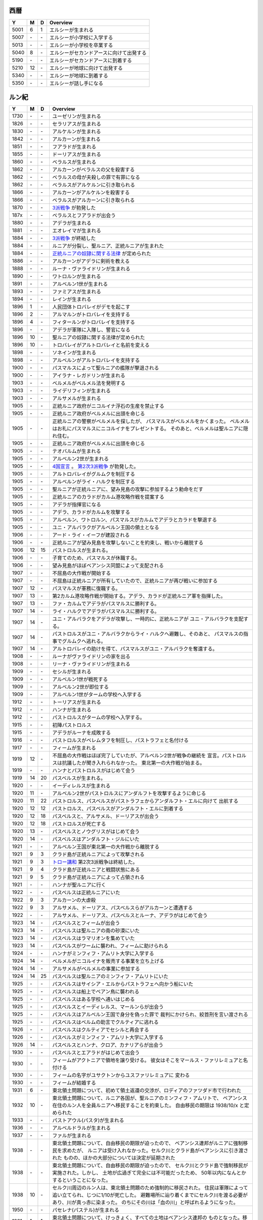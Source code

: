 西暦
================================================================================

==== == == ================================================================
Y    M  D  Overview
==== == == ================================================================
5001  6  1  エルシーが生まれる
5007 \- \-  エルシーが小学校に入学する
5013 \- \-  エルシーが小学校を卒業する
5040  8 \-  エルシーがセカンドアースに向けて出発する
5190 \- \-  エルシーがセカンドアースに到着する
5210 12 \-  エルシーが地球に向けて出発する
5340 \- \-  エルシーが地球に到着する
5350 \- \-  エルシーが話し手になる
==== == == ================================================================

ルン紀
================================================================================

==== == == ================================================================
Y    M  D  Overview
==== == == ================================================================
1730 \- \-  ユーゼリンが生まれる
1826 \- \-  セラリアスが生まれる
1830 \- \-  アルケルンが生まれる
1842 \- \-  アルカーンが生まれる
1851 \- \-  フアラドが生まれる
1855 \- \-  ドーリアスが生まれる
1860 \- \-  ベラルスが生まれる
1862 \- \-  アルカーンがベラルスの父を殺害する
1862 \- \-  ベラルスの母が夫殺しの罪で有罪になる
1862 \- \-  ベラルスがアルケルンに引き取られる
1866 \- \-  アルカーンがアルケルンを殺害する
1866 \- \-  ベラルスがアルカーンに引き取られる
1870 \- \-  `3派戦争 <https://github.com/pasberth/paslands/blob/master/source/rp/history/three_war.rst>`_
            が勃発した
187x \- \-  ベラルスとフアラドが出会う
1880 \- \-  アデラが生まれる
1881 \- \-  エオレイマが生まれる
1884 \- \-  `3派戦争 <https://github.com/pasberth/paslands/blob/master/source/rp/history/three_war.rst>`_
            が終結した
1884 \- \-  ルニアが分裂し、聖ルニア、正統ルニアが生まれた
1884 \- \-  `正統ルニアの奴隷に関する法律 <https://github.com/pasberth/paslands/blob/master/source/rp/history/slave_laws.rst>`_
            が定められた
1886 \- \-  アルカーンがアデラに剣術を教える
1888 \- \-  ルーナ・ヴァライドリンが生まれる
1890 \- \-  ワトロルンが生まれる
1891 \- \-  アルベルン1世が生まれる
1893 \- \-  ファミアスが生まれる
1894 \- \-  レインが生まれる
1896  1 \-  人民団体トロバレイがデモを起こす
1896  2 \-  アルマルンがトロバレイを支持する
1896  4 \-  フィタールンがトロバレイを支持する
1896 \- \-  アデラが軍隊に入隊し、警官になる
1896 10 \-  聖ルニアの奴隷に関する法律が定められた
1896 10 \-  トロバレイがアルトロバレイと名前を変える
1898 \- \-  ソネインが生まれる
1898 \- \-  アルベルンがアルトロバレイを支持する
1900 \- \-  パスマルスによって聖ルニアの艦隊が撃退される
1900 \- \-  アイラナ・レガドリンが生まれる
1903 \- \-  ベルメルがベルメル法を発明する
1903 \- \-  ライデリフィンが生まれる
1903 \- \-  アルサメルが生まれる
1905 \- \-  正統ルニア政府がニコルイナ浮石の生産を禁止する
1905 \- \-  正統ルニア政府がベルメルに出頭を命じる
1905 \- \-  正統ルニアの警察がベルメルを探したが、
            パスマルスがベルメルをかくまった。
            ベルメルはお礼にパスマルスにニコルイナをプレゼントする。
            そのあと、ベルメルは聖ルニアに隠れ住む。
1905 \- \-  正統ルニア政府がベルメルに出頭を命じる
1905 \- \-  テオバルムが生まれる
1905 \- \-  アルベルン2世が生まれる
1905 \- \-  `4国宣言 <https://github.com/pasberth/paslands/blob/master/source/rp/history/2nd_three_war.rst#4%E5%9B%BD%E5%AE%A3%E8%A8%80>`_ 。
            `第2次3派戦争 <https://github.com/pasberth/paslands/blob/master/source/rp/history/2nd_three_war.rst>`_
            が勃発した。
1905 \- \-  アルトロバレイがグルムクを制圧する
1905 \- \-  アルベルンがライ・ハルクを制圧する
1905 \- \-  聖ルニアが正統ルニアに、望み見島の攻撃に参加するよう勅命をだす
1905 \- \-  正統ルニアのカラドがカルム港攻略作戦を提案する
1905 \- \-  アデラが指揮官になる
1905 \- \-  アデラ、カラドがカルムを攻撃する
1905 \- \-  アルベルン、ワトロルン、パスマルスがカルムでアデラとカラドを撃退する
1905 \- \-  ユニ・アルバラクがアルベルン王国の領土となる
1906 \- \-  アード・ライ・イーフが建設される
1906 \- \-  正統ルニアが望み見島を攻撃しないことを約束し、戦いから離脱する
1906 12 15  パストロルスが生まれる。
1906 \- \-  子育てのため、パスマルスが休職する。
1906 \- \-  望み見島がほぼベアンシス同盟によって支配される
1907 \- \-  不屈島の大作戦が開始する
1907 \- \-  不屈島は正統ルニアが所有していたので、正統ルニアが再び戦いに参加する
1907 12 \-  パスマルスが軍務に復職する。
1907 13 \-  第2カルム港攻略作戦が開始する。アデラ、カラドが正統ルニア軍を指揮した。
1907 13 \-  ファ・カルムでアデラがパスマルスに勝利する。
1907 14 \-  ライ・ハルクでアデラがパスマルスに勝利する。
1907 14 \-  ユニ・アルバラクをアデラが攻撃し、一時的に、正統ルニアが
            ユニ・アルバラクを支配する。
1907 14 \-  パストロルスがユニ・アルバラクからライ・ハルクへ避難し、そのあと、
            パスマルスの指事でグルムクへ逃れる。
1907 14 \-  アルトロバレイの助けを得て、パスマルスがユニ・アルバラクを奪還する。
1908 \- \-  ルーナがヴァライドリンの家を出る
1908 \- \-  リーナ・ヴァライドリンが生まれる
1909 \- \-  セシルが生まれる
1909 \- \-  アルベルン1世が戦死する
1909 \- \-  アルベルン2世が即位する
1909 \- \-  アルベルン1世がタームの学校へ入学する
1912 \- \-  トーリアスが生まれる
1912 \- \-  ハンナが生まれる
1912 \- \-  パストロルスがタームの学校へ入学する。
1915 \- \-  初陣パストロルス
1915 \- \-  アデラがルーナを成敗する
1916 \- \-  パストロルスがベレムタフを制圧し、パストラフェと名付ける
1917 \- \-  フィームが生まれる
1919 12 \-  不屈島の大作戦はほぼ完了していたが、アルベルン2世が戦争の継続を
            宣言。パストロルスは抗議したが聞き入れられなかった。
            東北第一の大作戦が始まる。
1919 \- \-  ハンナとパストロルスがはじめて会う
1919 14 20  パスベルスが生まれる。
1920 \- \-  イーディレルスが生まれる
1920 11 \-  アルベルン2世がパストロルスにアンダルフトを攻撃するように命じる
1920 11 22  パストロルス、パスベルスがパストラフェからアンダルフト・エルに向けて
            出航する
1920 12 12  パストロルス、パスベルスがアンダルフト・エルに到着する
1920 12 18  パスベルスと、アルサメル、ドーリアスが出会う
1920 12 18  パストロルスが死亡する
1920 13 \-  パスベルスとノウグリスがはじめて会う
1920 14 \-  パスベルスはアンダルフト・ジルにいた
1921 \- \-  アルベルン王国が東北第一の大作戦から離脱する
1921  9  3  クラド島が正統ルニアによって攻撃される
1921  9  3  `トロー講和 <https://github.com/pasberth/paslands/blob/master/source/rp/history/2nd_three_war.rst#%E3%83%88%E3%83%AD%E3%83%BC%E8%AC%9B%E5%92%8C>`_ 
            第2次3派戦争は終結した。
1921  9  4  クラド島が正統ルニアと戦闘状態にある
1921  9  5  クラド島が正統ルニアによって占領される
1921 \- \-  ハンナが聖ルニアに行く
1922 \- \-  パスベルスは正統ルニアにいた
1922  9  3  アルカーンの大虐殺
1922  9  3  アルサメル、ドーリアス、パスベルスらがアルカーンと遭遇する
1922 \- \-  アルサメル、ドーリアス、パスベルスとルーナ、アデラがはじめて会う
1923 14 \-  パスベルスとフィームが出会う
1923 14 \-  パスベルスは聖ルニアの南の砂漠にいた
1923 14 \-  パスベルスはラマリオンを集めていた
1923 14 \-  パスベルスがワームに襲われ、フィームに助けられる
1924 \- \-  ハンナがミンフィフ・アムリト大学に入学する
1924 14 \-  ベルメルがニコルイナを販売する事業を立ち上げる
1924 14 \-  アルサメルがベルメルの事業に参加する
1924 14 25  パスベルスは聖ルニアのミンフィフ・アムリトにいた
1925 \- \-  パスベルスはサイシア・エルからパストラフェへ向かう船にいた
1925 \- \-  パスベルスは船上でベアン鳥に襲われる
1925 \- \-  パスベルスはある学校へ通いはじめる
1925 \- \-  パスベルスとイーディレルス、マールンらが出会う
1925 \- \-  パスベルスはアルベルン王国で身分を偽った罪で
            裁判にかけられ、絞首刑を言い渡される
1925 \- \-  パスベルスはベルムの助言でクルティアに逃れる
1926 \- \-  パスベルスはクルティアでセシルと再会する
1926 \- \-  パスベルスがミンフィフ・アムリト大学に入学する
1926 14 \-  パスベルスとハンナ、クロア、カナリアらが出会う
1930 \- \-  パスベルスとエアラドがはじめて出会う
1930 \- \-  フィームがアクトニアで領地を譲り受ける。
            彼女はそこをマールス・ファリレミュアと名付ける
1930 \- \-  フィームの名字がユサクトンからユスファリレミュアに
            変わる
1930 \- \-  フィームが結婚する
1931  6 \-  東北領土問題について、初めて領土返還の交渉が、ロディアのファツダド市で行われた
1932 10 \-  東北領土問題について、ルニア各国が、聖ルニアのミンフィフ・アムリトで、
            ベアンシス在住のルン人を全員ルニアへ移民することを約束した。
            自由移民の期限は 1938/10/x と定められた
1933 \- \-  パストアウル(パスタ)が生まれる
1936 \- \-  アルベルドラルが生まれる
1937 \- \-  ファルが生まれる
1938 \- \-  東北領土問題について、自由移民の期限が迫ったので、
            ベアンシス連邦がルニアに強制移民を求めたが、
            ルニアは受け入れなかった。セルク川とクラド島がベアンシスに引き渡された
            ものの、ほかの大部分については決定が延期された
1938 \- \-  東北領土問題について、自由移民の期限が迫ったので、
            セルク川とクラド島で強制移民が実施された。しかし、
            土地が広過ぎて完全には不可能だったため、
            50年以内になんとかするということになった。
1938 10 \-  セルク川周辺のルン人は、東北領土問題のため強制的に移民された。
            住民は軍隊によって追い立てられ、じつに1/10が死亡した。
            避難場所に辿り着くまでにセルク川を渡る必要があり、川が真っ赤に染まった。
            のちにその川は「血の川」と呼ばれるようになった。
1950 \- \-  パセレナ(パステル)が生まれる
1981  1  1  東北領土問題について、けっきょく、すべての土地はベアンシス連邦の
            ものとなった。移民は完了していなかったが、ベアンシス連邦はルン人の
            居住を認めた。
2023 \- \-  アイレイナ(ユスコー)が生まれる
2041 \- \-  アルミアが生まれる
2043 \- \-  ナイゾムが生まれる
2048 \- \-  パスフェルスが生まれる
2095 \- \-  アルブムラマが生まれる
2096 \- \-  ハイネリエリー・ヴァライドリンが生まれる
2099 \- \–  キエアスが生まれる
2105 \- \-  ラドーリヤシーが生まれる
2106 \- \-  ファップルエフが生まれる
2114 \- \-  レイアーデールが生まれる
==== == == ================================================================
